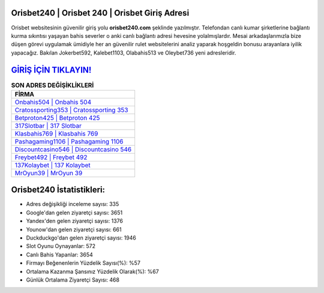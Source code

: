 ﻿Orisbet240 | Orisbet 240 | Orisbet Giriş Adresi
===================================

.. image:: images/orisbet-giris.jpg
   :width: 600
   
Orisbet websitesinin güvenilir giriş yolu **orisbet240.com** şeklinde yazılmıştır. Telefondan canlı kumar şirketlerine bağlantı kurma sıkıntısı yaşayan bahis severler o anki canlı bağlantı adresi hevesine yolalmışlardır. Mesai arkadaşlarımızla bize düşen görevi uygulamak ümidiyle her an güvenilir rulet websitelerini analiz yaparak hoşgeldin bonusu arayanlara iyilik yapacağız. Bakılan Jokerbet592, Kalebet1103, Olabahis513 ve Oleybet736 yeni adresleridir.

`GİRİŞ İÇİN TIKLAYIN! <https://uclck.me/gonow>`_
==============

.. list-table:: **SON ADRES DEĞİŞİKLİKLERİ**
   :widths: 100
   :header-rows: 1

   * - FİRMA
   * - `Onbahis504 | Onbahis 504 <onbahis504-onbahis-504-onbahis-giris-adresi.html>`_
   * - `Cratossporting353 | Cratossporting 353 <cratossporting353-cratossporting-353-cratossporting-giris-adresi.html>`_
   * - `Betproton425 | Betproton 425 <betproton425-betproton-425-betproton-giris-adresi.html>`_	 
   * - `317Slotbar | 317 Slotbar <317slotbar-317-slotbar-slotbar-giris-adresi.html>`_	 
   * - `Klasbahis769 | Klasbahis 769 <klasbahis769-klasbahis-769-klasbahis-giris-adresi.html>`_ 
   * - `Pashagaming1106 | Pashagaming 1106 <pashagaming1106-pashagaming-1106-pashagaming-giris-adresi.html>`_
   * - `Discountcasino546 | Discountcasino 546 <discountcasino546-discountcasino-546-discountcasino-giris-adresi.html>`_	 
   * - `Freybet492 | Freybet 492 <freybet492-freybet-492-freybet-giris-adresi.html>`_
   * - `137Kolaybet | 137 Kolaybet <137kolaybet-137-kolaybet-kolaybet-giris-adresi.html>`_
   * - `MrOyun39 | MrOyun 39 <mroyun39-mroyun-39-mroyun-giris-adresi.html>`_
	 
Orisbet240 İstatistikleri:
===================================	 
* Adres değişikliği inceleme sayısı: 335
* Google'dan gelen ziyaretçi sayısı: 3651
* Yandex'den gelen ziyaretçi sayısı: 1376
* Younow'dan gelen ziyaretçi sayısı: 661
* Duckduckgo'dan gelen ziyaretçi sayısı: 1946
* Slot Oyunu Oynayanlar: 572
* Canlı Bahis Yapanlar: 3654
* Firmayı Beğenenlerin Yüzdelik Sayısı(%): %57
* Ortalama Kazanma Şansınız Yüzdelik Olarak(%): %67
* Günlük Ortalama Ziyaretçi Sayısı: 468
